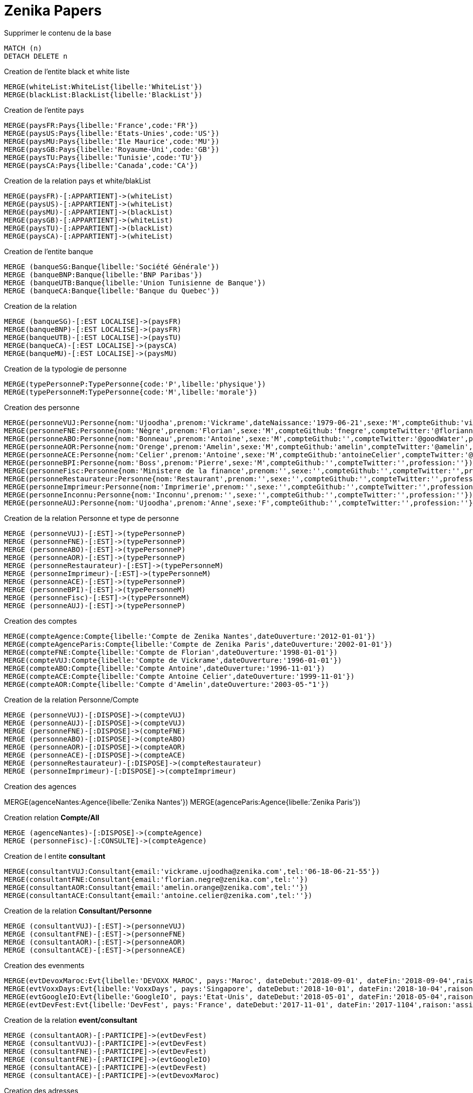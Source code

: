 # Zenika Papers

.Supprimer le contenu de la base
[source,cypher]
----
MATCH (n)
DETACH DELETE n
----

.Creation de l'entite black et white liste
----
MERGE(whiteList:WhiteList{libelle:'WhiteList'})
MERGE(blackList:BlackList{libelle:'BlackList'})
----

.Creation de l'entite pays
----
MERGE(paysFR:Pays{libelle:'France',code:'FR'})
MERGE(paysUS:Pays{libelle:'Etats-Unies',code:'US'})
MERGE(paysMU:Pays{libelle:'Ile Maurice',code:'MU'})
MERGE(paysGB:Pays{libelle:'Royaume-Uni',code:'GB'})
MERGE(paysTU:Pays{libelle:'Tunisie',code:'TU'})
MERGE(paysCA:Pays{libelle:'Canada',code:'CA'})
----

.Creation de la relation pays et white/blakList
----
MERGE(paysFR)-[:APPARTIENT]->(whiteList)
MERGE(paysUS)-[:APPARTIENT]->(whiteList)
MERGE(paysMU)-[:APPARTIENT]->(blackList)
MERGE(paysGB)-[:APPARTIENT]->(whiteList)
MERGE(paysTU)-[:APPARTIENT]->(blackList)
MERGE(paysCA)-[:APPARTIENT]->(whiteList)
----

.Creation de l'entite banque
----
MERGE (banqueSG:Banque{libelle:'Société Générale'})
MERGE (banqueBNP:Banque{libelle:'BNP Paribas'})
MERGE (banqueUTB:Banque{libelle:'Union Tunisienne de Banque'})
MERGE (banqueCA:Banque{libelle:'Banque du Quebec'})
----

.Creation de la relation
----
MERGE (banqueSG)-[:EST LOCALISE]->(paysFR)
MERGE(banqueBNP)-[:EST LOCALISE]->(paysFR)
MERGE(banqueUTB)-[:EST LOCALISE]->(paysTU)
MERGE(banqueCA)-[:EST LOCALISE]->(paysCA)
MERGE(banqueMU)-[:EST LOCALISE]->(paysMU)
----

.Creation de la typologie de personne
----
MERGE(typePersonneP:TypePersonne{code:'P',libelle:'physique'})
MERGE(typePersonneM:TypePersonne{code:'M',libelle:'morale'})
----

.Creation des personne
----
MERGE(personneVUJ:Personne{nom:'Ujoodha',prenom:'Vickrame',dateNaissance:'1979-06-21',sexe:'M',compteGithub:'vickrame',compteTwitter:'@RuvaChlea',profession:'developpeur'})
MERGE(personneFNE:Personne{nom:'Nègre',prenom:'Florian',sexe:'M',compteGithub:'fnegre',compteTwitter:'@floriannegre',profession:'developpeur'})
MERGE(personneABO:Personne{nom:'Bonneau',prenom:'Antoine',sexe:'M',compteGithub:'',compteTwitter:'@goodWater',profession:'directeur'})
MERGE(personneAOR:Personne{nom:'Orenge',prenom:'Amelin',sexe:'M',compteGithub:'amelin',compteTwitter:'@amelin',profession:'developpeur'})
MERGE(personneACE:Personne{nom:'Celier',prenom:'Antoine',sexe:'M',compteGithub:'antoineCelier',compteTwitter:'@antoineCelier',profession:'developpeur'})
MERGE(personneBPI:Personne{nom:'Boss',prenom:'Pierre',sexe:'M',compteGithub:'',compteTwitter:'',profession:''})
MERGE(personneFisc:Personne{nom:'Ministere de la finance',prenom:'',sexe:'',compteGithub:'',compteTwitter:'',profession:'controlleur fiscal'})
MERGE(personneRestaurateur:Personne{nom:'Restaurant',prenom:'',sexe:'',compteGithub:'',compteTwitter:'',profession:'restaurateur'})
MERGE(personneImprimeur:Personne{nom:'Imprimerie',prenom:'',sexe:'',compteGithub:'',compteTwitter:'',profession:'imprimeur'})
MERGE(personneInconnu:Personne{nom:'Inconnu',prenom:'',sexe:'',compteGithub:'',compteTwitter:'',profession:''})
MERGE(personneAUJ:Personne{nom:'Ujoodha',prenom:'Anne',sexe:'F',compteGithub:'',compteTwitter:'',profession:''})
----

.Creation de la relation Personne et type de personne
----
MERGE (personneVUJ)-[:EST]->(typePersonneP)
MERGE (personneFNE)-[:EST]->(typePersonneP)
MERGE (personneABO)-[:EST]->(typePersonneP)
MERGE (personneAOR)-[:EST]->(typePersonneP)
MERGE (personneRestaurateur)-[:EST]->(typePersonneM)
MERGE (personneImprimeur)-[:EST]->(typePersonneM)
MERGE (personneACE)-[:EST]->(typePersonneP)
MERGE (personneBPI)-[:EST]->(typePersonneM)
MERGE (personneFisc)-[:EST]->(typePersonneM)
MERGE (personneAUJ)-[:EST]->(typePersonneP)
----

.Creation des comptes
----
MERGE(compteAgence:Compte{libelle:'Compte de Zenika Nantes',dateOuverture:'2012-01-01'})
MERGE(compteAgenceParis:Compte{libelle:'Compte de Zenika Paris',dateOuverture:'2002-01-01'})
MERGE(compteFNE:Compte{libelle:'Compte de Florian',dateOuverture:'1998-01-01'})
MERGE(compteVUJ:Compte{libelle:'Compte de Vickrame',dateOuverture:'1996-01-01'})
MERGE(compteABO:Compte{libelle:'Compte Antoine',dateOuverture:'1996-11-01'})
MERGE(compteACE:Compte{libelle:'Compte Antoine Celier',dateOuverture:'1999-11-01'})
MERGE(compteAOR:Compte{libelle:'Compte d'Amelin',dateOuverture:'2003-05-"1'})
----

.Creation de la relation Personne/Compte
----
MERGE (personneVUJ)-[:DISPOSE]->(compteVUJ)
MERGE (personneAUJ)-[:DISPOSE]->(compteVUJ)
MERGE (personneFNE)-[:DISPOSE]->(compteFNE)
MERGE (personneABO)-[:DISPOSE]->(compteABO)
MERGE (personneAOR)-[:DISPOSE]->(compteAOR)
MERGE (personneACE)-[:DISPOSE]->(compteACE)
MERGE (personneRestaurateur)-[:DISPOSE]->(compteRestaurateur)
MERGE (personneImprimeur)-[:DISPOSE]->(compteImprimeur)
----

.Creation des agences
MERGE(agenceNantes:Agence{libelle:'Zenika Nantes'})
MERGE(agenceParis:Agence{libelle:'Zenika Paris'})

.Creation relation *Compte/All*
----
MERGE (agenceNantes)-[:DISPOSE]->(compteAgence)
MERGE (personneFisc)-[:CONSULTE]->(compteAgence)
----


.Creation de l entite *consultant*
----
MERGE(consultantVUJ:Consultant{email:'vickrame.ujoodha@zenika.com',tel:'06-18-06-21-55'})
MERGE(consultantFNE:Consultant{email:'florian.negre@zenika.com',tel:''})
MERGE(consultantAOR:Consultant{email:'amelin.orange@zenika.com',tel:''})
MERGE(consultantACE:Consultant{email:'antoine.celier@zenika.com',tel:''})
----

.Creation de la relation *Consultant/Personne*
----
MERGE (consultantVUJ)-[:EST]->(personneVUJ)
MERGE (consultantFNE)-[:EST]->(personneFNE)
MERGE (consultantAOR)-[:EST]->(personneAOR)
MERGE (consultantACE)-[:EST]->(personneACE)
----

.Creation des evenments
----
MERGE(evtDevoxMaroc:Evt{libelle:'DEVOXX MAROC', pays:'Maroc', dateDebut:'2018-09-01', dateFin:'2018-09-04',raison:'organiser'})
MERGE(evtVoxxDays:Evt{libelle:'VoxxDays', pays:'Singapore', dateDebut:'2018-10-01', dateFin:'2018-10-04',raison:'participer'})
MERGE(evtGoogleIO:Evt{libelle:'GoogleIO', pays:'Etat-Unis', dateDebut:'2018-05-01', dateFin:'2018-05-04',raison:'assister'})
MERGE(evtDevFest:Evt{libelle:'DevFest', pays:'France', dateDebut:'2017-11-01', dateFin:'2017-1104',raison:'assister'})
----

.Creation de la relation *event/consultant*
----
MERGE (consultantAOR)-[:PARTICIPE]->(evtDevFest)
MERGE (consultantVUJ)-[:PARTICIPE]->(evtDevFest)
MERGE (consultantFNE)-[:PARTICIPE]->(evtDevFest)
MERGE (consultantFNE)-[:PARTICIPE]->(evtGoogleIO)
MERGE (consultantACE)-[:PARTICIPE]->(evtDevFest)
MERGE (consultantACE)-[:PARTICIPE]->(evtDevoxMaroc)
----

.Creation des adresses
----
MERGE(adresseParisVUJ:Adresse{numero:49, voie:'Bd de la Chapelle', ville:'Paris',pays:'France', dateDebut:'2011-05-01', dateFin:'2015-10-01'})
MERGE(adresseNantesVUJ:Adresse{numero:24, voie:'rue Rene Cassin', ville:'Nantes',pays:'France', dateDebut:'2015-10-01', dateFin:'2017-01-01'})
MERGE(adresseMaisdonVUJ:Adresse{numero:26, voie:'rue du Gardouet', ville:'Maisdon Sur Sèvres',pays:'France', dateDebut:'2016-12-24'})
----

.Creation de la relation *personne/adresse*
----
MERGE (personneVUJ)-[:RESIDE]->(adresseParisVUJ)
MERGE (personneVUJ)-[:RESIDE]->(adresseNantesVUJ)
MERGE (personneVUJ)-[:RESIDE]->(adresseMaisdonVUJ)
----

.Creation de type d'*echanges*
----
MERGE(contactMailVUJ:Echange{type:'Mail',destinataire:'cp@mu.tu',pj:'O',date:'2010-01-23',contenu:'Ceci est un test',objet:'Test'})
MERGE(contactTelVUJ:Echange{type:'TEL',destinataire:'0663859539',pj:'N',date:'2018-01-23',contenu:'on mange quoi',objet:''})
MERGE(contactCourVUJ:Echange{type:'Courrier',destinataire:'Caisse Epargne',pj:'N',date:'2017-01-10',contenu:'Changement de banque', objet:'Changement de banque'})
----

.Creation de lal relation *consultant/echanges*
----
MERGE (personneVUJ)-[:A ECHANGE]->(cntactMailVUJ)
MERGE (personneVUJ)-[:A ECHANGE]->(cntactTelVUJ)
MERGE (personneVUJ)-[:A ECHANGE]->(cntactCourVUJ)
----

.Creation des factures VUJ
----
MERGE(factureNdfTelVUJ:Facture{libelle:'NDF 201802',destinataire:'Compta Nantes',montant:23.25,intitule:'Telephone'})
MERGE(factureNdfBureauVUJ:Facture{libelle:'NDF 201802',destinataire:'Compta Nantes',montant:70.00,intitule:'Fourniture Mac'})
MERGE(factureNdfMacVUJ:Facture{libelle:'NDF 201802',destinataire:'Compta Nantes',montant:70.00,intitule:'Fourniture Mac'})
----

.Creation des factures ABO
----
MERGE(factureNdfABO:Facture{libelle:'NDF 201802',destinataire:'Compta Nantes',montant:70.00,intitule:'Tel',dateDepense:'2018-01-03'})
MERGE(factureDiversABO:Facture{libelle:'Choucroute',destinataire:'Compta Nantes',montant:40.00,intitule:'autres',dateDepense:'2018-01-05'})
MERGE(factureRepasABO:Facture{libelle:'NDF 201802',destinataire:'Compta Nantes',montant:45.00,intitule:'Repas Clientelle',dateDepense:'2018-01-06'})
MERGE(factureRDVABO:Facture{libelle:'NDF 201802',destinataire:'Compta Nantes',montant:150.00,intitule:'RDV Clientelle',dateDepense:'2018-03-03'})
----

.Creation Fature Amelin  CE
----
MERGE(factureTelAOR:Facture{libelle:'NDF 201802',destinataire:'Compta Nantes',montant:05.00,intitule:'Tel',dateDepense:'2018-02-03'})
MERGE(factureDiversAOR:Facture{libelle:'Divers',destinataire:'Compta Nantes',montant:250.00,intitule:'Autres',dateDepense:'2018-02-01'})
MERGE(factureDivers1AOR:Facture{libelle:'Divers',destinataire:'',montant:1250.00,intitule:'Autres',dateDepense:'2018-02-03'})
MERGE(factureDivers2AOR:Facture{libelle:'Divers',destinataire:'',montant:150.00,intitule:'Autres',dateAchat:'2018-01-08'})
----

.Creation de la relation *consultantZ/Facture*
----
MERGE (consultantVUJ)-[:EMET]->(factureNdfTelVUJ)
MERGE (consultantVUJ)-[:EMET]->(factureNdfBureauVUJ)
MERGE (consultantVUJ)-[:EMET]->(factureNdfMacVUJ)
MERGE (consultantABO)-[:EMET]->(factureNdfABO)
MERGE (consultantABO)-[:EMET]->(factureDiversABO)
MERGE (consultantABO)-[:EMET]->(factureRepasABO)
MERGE (consultantABO)-[:EMET]->(factureRDVABO)
MERGE (consultantAOR)-[:EMET]->(factureTelAOR)
MERGE (consultantAOR)-[:EMET]->(factureDiversAOR)
MERGE (consultantAOR)-[:EMET]->(factureDivers1AOR)
MERGE (consultantAOR)-[:EMET]->(factureDivers2AOR)
----

.Creation de l'entite compta
----
MERGE(comptaNantes:Compta{ville:'Nantes'})
MERGE(comptaParis:Compta{Ville:'Paris'})
----

.Creation de la relation *Compta/Facture*
----
MERGE(comptaNantes)-[:VALIDE]->(factureNdfTelVUJ)
MERGE(comptaNantes)-[:VALIDE]->(factureNdfBureauVUJ)
MERGE(comptaNantes)-[:VALIDE]->(factureNdfMacVUJ)
MERGE(comptaNantes)-[:VALIDE]->(factureNdfABO)
MERGE(comptaNantes)-[:VALIDE]->(factureDiversABO)
MERGE(comptaNantes)-[:VALIDE]->(factureRepasABO)
MERGE(comptaNantes)-[:VALIDE]->(factureNdfABO)
MERGE(comptaNantes)-[:VALIDE]->(factureRDVABO)
MERGE(comptaNantes)-[:VALIDE]->(factureTelAOR)
MERGE(comptaNantes)-[:VALIDE]->(factureDiversAOR)
----

.Creation des transactions
----
MERGE(transaction1:Transaction{sens:'D',date:'2017-01-01',destinataire:'vickrame',emetteur:'compta Nantes',libelle:'paie',montant:2000.00})
MERGE(transaction2:Transaction{sens:'D',date:'2017-02-01',destinataire:'vickrame',emetteur:'compta Nantes',libelle:'paie',montant:2000.00})
MERGE(transaction3:Transaction{sens:'D',date:'2017-03-01',destinataire:'vickrame',emetteur:'compta Nantes',libelle:'paie',montant:2600.00})
MERGE(transaction4:Transaction{sens:'D',date:'2017-04-01',destinataire:'vickrame',emetteur:'compta Nantes',libelle:'paie',montant:2100.00})

MERGE(transaction21:Transaction{sens:'D',date:'2017-01-01',destinataire:'vickrame',emetteur:'compta Nantes',libelle:'paie',montant:2000.00})
MERGE(transaction5:Transaction{sens:'C',date:'2017-03-01',destinataire:'Agence Nantes',emetteur:'compta Paris',libelle:'bonus',montant:10000.00})
MERGE(transaction6:Transaction{sens:'D',date:'2017-03-01',destinataire:'Meetup',emetteur:'Agence Nantes',libelle:'course meetup',montant:400.00})
MERGE(transaction7:Transaction{sens:'D',date:'2017-01-11',destinataire:'Jouet Club',emetteur:'CE Nantes',libelle:'arbre de noel',montant:500.00})
MERGE(transaction8:Transaction{sens:'D',date:'2017-01-25',destinataire:'Agence Nantes',emetteur:'CE Nantes',libelle:'cheque cadeau',montant:3000.00})
MERGE(transaction9:Transaction{sens:'D',date:'2017-04-23',destinataire:'Agence Nantes',emetteur:'CE Nantes',libelle:'confort agence',montant:5000.00})
MERGE(transaction10:Transaction{sens:'D',date:'2017-03-01',destinataire:'Agence Nantes',emetteur:'CE Nantes',libelle:'voyages Portugal',montant:5000.00})
MERGE(transaction11:Transaction{sens:'D',date:'2017-05-01',destinataire:'Agence Nantes',emetteur:'CE Nantes',libelle:'remboursement frais',montant:1000.00})
MERGE(transaction12:Transaction{sens:'D',date:'2017-04-10',destinataire:'',emetteur:'CE Nantes',libelle:'autres',montant:10.00})
MERGE(transaction13:Transaction{sens:'D',date:'2017-06-24',destinataire:'',emetteur:'inconnu',libelle:'divers',montant:2.00})
MERGE(transaction14:Transaction{sens:'D',date:'2017-03-20',destinataire:'',emetteur:'inconnu',libelle:'remboursement frais',montant:2.00})
MERGE(transaction15:Transaction{sens:'D',date:'2017-03-26',destinataire:'',emetteur:'inconnu',libelle:'parking',montant:2.00})
MERGE(transaction16:Transaction{sens:'D',date:'2017-03-24',destinataire:'',emetteur:'inconnu',libelle:'autres',montant:2.00})
MERGE(transaction17:Transaction{sens:'D',date:'2017-03-26',destinataire:'',emetteur:'inconnu',libelle:'achats bureautiques',montant:2.00})
MERGE(transaction18:Transaction{sens:'D',date:'2017-03-26',destinataire:'',emetteur:'inconnu',libelle:'achats bureautiques',montant:2.00})
MERGE(transaction19:Transaction{sens:'D',date:'2017-03-26',destinataire:'',emetteur:'inconnu',libelle:'achats bureautiques',montant:2.00})
MERGE(transaction20:Transaction{sens:'D',date:'2017-03-26',destinataire:'',emetteur:'inconnu',libelle:'achats bureautiques',montant:2.00})
----

.Creation de la realtion *transaction/Compte*
----
MERGE (transaction1)-[:AFFECTE]->(compteAgence)
MERGE (transaction1)-[:AFFECTE]->(compteVUJ)
MERGE (transaction2)-[:AFFECTE]->(compteAgence)
MERGE (transaction2)-[:AFFECTE]->(compteVUJ)
MERGE (transaction3)-[:AFFECTE]->(compteAgence)
MERGE (transaction3)-[:AFFECTE]->(compteVUJ)
MERGE (transaction4)-[:AFFECTE]->(compteAgence)
MERGE (transaction4)-[:AFFECTE]->(compteVUJ)
MERGE (transaction21)-[:AFFECTE]->(compteAgence)
MERGE (transaction21)-[:AFFECTE]->(compteVUJ)

MERGE (transaction5)-[:AFFECTE]->(compteAgence)
MERGE (transaction5)-[:AFFECTE]->(compteAgenceParis)
MERGE (transaction6)-[:AFFECTE]->(compteAgence)
MERGE (transaction7)-[:AFFECTE]->(compteAgence)
MERGE (transaction8)-[:AFFECTE]->(compteAgence)
MERGE (transaction8)-[:AFFECTE]->(compteVUJ)
MERGE (transaction8)-[:AFFECTE]->(compteFNE)
MERGE (transaction8)-[:AFFECTE]->(compteABO)
MERGE (transaction8)-[:AFFECTE]->(compteAOR)
MERGE (transaction8)-[:AFFECTE]->(compteACE)
MERGE (transaction9)-[:AFFECTE]->(compteAgence)
MERGE (transaction9)-[:AFFECTE]->(compteVUJ)
MERGE (transaction9)-[:AFFECTE]->(compteFNE)
MERGE (transaction9)-[:AFFECTE]->(compteABO)
MERGE (transaction9)-[:AFFECTE]->(compteAOR)
MERGE (transaction9)-[:AFFECTE]->(compteACE)
MERGE (transaction10)-[:AFFECTE]->(compteAgence)
MERGE (transaction10)-[:AFFECTE]->(compteVUJ)
MERGE (transaction10)-[:AFFECTE]->(compteFNE)
MERGE (transaction10)-[:AFFECTE]->(compteABO)
MERGE (transaction10)-[:AFFECTE]->(compteAOR)
MERGE (transaction10)-[:AFFECTE]->(compteACE)
MERGE (transaction11)-[:AFFECTE]->(compteAgence)
MERGE (transaction12)-[:AFFECTE]->(compteVUJ)
MERGE (transaction13)-[:AFFECTE]->(compteFNE)
MERGE (transaction14)-[:AFFECTE]->(compteABO)
MERGE (transaction15)-[:AFFECTE]->(compteAOR)
MERGE (transaction16)-[:AFFECTE]->(compteACE)
MERGE (transaction17)-[:AFFECTE]->(compteAgence)
MERGE (transaction18)-[:AFFECTE]->(compteAgence)
MERGE (transaction19)-[:AFFECTE]->(compteAgence)
MERGE (transaction20)-[:AFFECTE]->(compteAgence)
MERGE (transaction21)-[:AFFECTE]->(compteAgence)
----


.Tout renvoyer
[source,cypher]
----
MATCH (n)
RETURN n;
----
